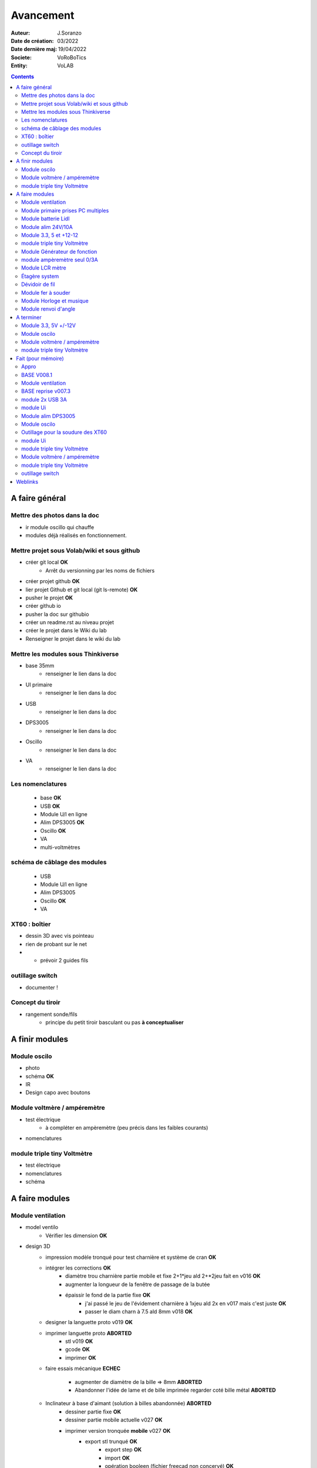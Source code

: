 ++++++++++++++++++++++++++++++++++++++++++++++++++++++++++++++++++++++++++++++++++++++++++++++++++++
Avancement
++++++++++++++++++++++++++++++++++++++++++++++++++++++++++++++++++++++++++++++++++++++++++++++++++++

:Auteur: J.Soranzo
:Date de création: 03/2022
:Date dernière maj: 19/04/2022
:Societe: VoRoBoTics
:Entity: VoLAB

.. contents::
    :backlinks: top

====================================================================================================
A faire général
====================================================================================================
Mettre des photos dans la doc
----------------------------------------------------------------------------------------------------
- ir module oscillo qui chauffe
- modules déjà réalisés en fonctionnement.

Mettre projet sous Volab/wiki et sous github
----------------------------------------------------------------------------------------------------
- créer git local **OK**
    - Arrêt du versionning par les noms de fichiers
- créer projet github **OK**
- lier projet Github et git local (git ls-remote) **OK**
- pusher le projet **OK**

- créer github io
- pusher la doc sur githubio
- créer un readme.rst au niveau projet
- créer le projet dans le Wiki du lab
- Renseigner le projet dans le wiki du lab

Mettre les modules sous Thinkiverse
----------------------------------------------------------------------------------------------------
- base 35mm
    - renseigner le lien dans la doc
- UI primaire
    - renseigner le lien dans la doc
- USB
    - renseigner le lien dans la doc
- DPS3005
    - renseigner le lien dans la doc
- Oscillo
    - renseigner le lien dans la doc
- VA
    - renseigner le lien dans la doc


Les nomenclatures
----------------------------------------------------------------------------------------------------
    - base **OK**
    - USB **OK**
    - Module U/I en ligne
    - Alim DPS3005 **OK**
    - Oscillo **OK**
    - VA
    - multi-voltmètres

schéma de câblage des modules
----------------------------------------------------------------------------------------------------
    - USB
    - Module U/I en ligne
    - Alim DPS3005
    - Oscillo **OK**
    - VA

XT60 : boîtier
----------------------------------------------------------------------------------------------------
- dessin 3D avec vis pointeau
- rien de probant sur le net
- - prévoir 2 guides fils

.. image:: images/xt60caseGuides.jpg 



outillage switch
----------------------------------------------------------------------------------------------------
- documenter !

Concept du tiroir
----------------------------------------------------------------------------------------------------
- rangement sonde/fils
    -  principe du petit tiroir basculant ou pas **à conceptualiser**

====================================================================================================
A finir modules
====================================================================================================

Module oscilo
----------------------------------------------------------------------------------------------------
- photo
- schéma **OK**
- IR
- Design capo avec boutons

Module voltmère / ampéremètre 
----------------------------------------------------------------------------------------------------
- test électrique
     - à compléter en ampèremètre (peu précis dans les faibles courants)
- nomenclatures 


module triple tiny Voltmètre
----------------------------------------------------------------------------------------------------
- test électrique

- nomenclatures
- schéma

====================================================================================================
A faire modules
====================================================================================================

Module ventilation
----------------------------------------------------------------------------------------------------
- model ventilo 
    - Vérifier les dimension **OK**

- design 3D
    - impression modèle tronqué pour test charnière et système de cran **OK**
    - intégrer les corrections **OK**
        - diamètre trou charnière partie mobile et fixe 2+1*jeu ald 2+*2jeu fait en v016 **OK**
        - augmenter la longueur de la fenêtre de passage de la butée
        - épaissir le fond de la partie fixe **OK**
            - j'ai passé le jeu de l'évidement charnière à 1xjeu ald 2x en v017 mais c'est juste **OK**
            - passer le diam charn à 7.5 ald 8mm v018 **OK**
    - designer la languette proto v019 **OK**
    - imprimer languette proto **ABORTED**
        - stl v019 **OK**
        - gcode **OK**
        - imprimer **OK**
    - faire essais mécanique **ECHEC**
        
        - augmenter de diamètre de la bille => 8mm  **ABORTED**
        - Abandonner l'idée de lame et de bille imprimée regarder coté bille métal **ABORTED**
    - Inclinateur à base d'aimant (solution à billes abandonnée)  **ABORTED**
        - dessiner partie fixe **OK**
        - dessiner partie mobile actuelle v027 **OK**

        - imprimer version tronquée **mobile** v027 **OK**
            - export stl trunqué **OK**
                - export step **OK**
                - import **OK**
                - opération booleen (fichier freecad non concervé) **OK**
                - export stl **OK**
            - gcode (cura) **OK**
                - gestion des supports : essayer version sans support **OK**
            - impression **OK**

        - imprimer version tronquée **fixe** **OK**
            - export stl trunqué **OK**
                - export step **OK**
                - import **OK**
                - opération booleen **OK**
                - export stl **OK**
            - gcode **OK**
            - impression **OK**
        - monter **OK**
        - tester : trop faible **ECHEC**

        - Essais avec les aimant en long
            - nouvelle branche **aimantsEnLong**
            - dessiner **OK**
            - exporter
            - imprimer
            - tester
			
    - Inclinateur à base de verrou élastique => version 029
        - dessiner : nouvelle branche git : **ventiloSystemInclinaison**
            - sur le côté droit du module. **OK**
            - sur la partie fixe une languette en arc de cercle de 1 mm d'épaisseur **OK**
            - languette rapporté pour simplifier l'impression **OK**
            - sur la partie mobile : des crans (trous cylindriques) **OK**
            - impression languette, poignee **OK**
                - stl, gcode **OK**
                - impression **OK**
            - impression partie fixe tronquee **OK**
                - export step, tronquage, export stl, gcode **OK**
                - impression **OK**
            - impression partie fixe tronquee **OK**
                - export step, tronquage, export stl, gcode **OK**
                - impression **OK**
            - test **A REVOIR**
                - ménager un jeu d'épaisseur d'environ 1mm dans 
                  la partie plane de la partie fixe plutot mobile à cause de l'emprunte languette
                - finir design partie fixe potar avec inter, 
                    - récupérer potar  avec inter (encombrement)
                        - sous Grabcad **OK**
                        - Vérifier dimensions
                        - appro (amazon) **OK**

                - trous passage des fils ventilo et casquette **OK**
                - procéder alors à une impression complète
                    - partie fixe
                        - export stl, gcode
                        - impression
                    - partie mobile
                        - export stl, gcode
                        - impression
                    - casquette
                        - export stl, gcode
                        - impression
    - réduire le jeu longitudinal de la charnière actuel mesuré 1.88mm **OK**
    - repprendre au propre
        - trou passage du fil LED (faire un trou carré au rectangle) **OK**
        - suppression 1mm base partie mobile. **OK**
        - reprendre le modèle potar avec inter
        - faire trous pour potar avec inter
        - paroi casquette led : ep 1mm hauteur 18mm **OK**

- Electronique
    - Pilotage ventilo et LED : LM2596S limité à 12V cf :ref:`pilotage LEDs et ventilo<pilotageLedVentilo>`
        - Test réalisé **OK** 
        - impléménter les 2 voies LED et ventilo **OK**
        - vérifier le numéro du canal pwm pas de diff, analogRead **OK**
        - programmer le composant **OK**
        - Tester les 2 voies **OK**

Module primaire prises PC multiples
----------------------------------------------------------------------------------------------------
- recherche des standard de prises **OK**
- appro des embase correspondantes **OK**
- test des embase en question avant design

- Design du module

Module batterie Lidl
----------------------------------------------------------------------------------------------------
- Modéliser le haut de la batterie
- modéliser le module


Module alim 24V/10A
----------------------------------------------------------------------------------------------------
- faire cable 220V
- faire cable XT60
- En profiter pour cable rallonge XT60
    - avec gros fil dans le tiroir
- Ne vaut-il pas mieux un module complet à cause de l'arrivée 220V



Module 3.3, 5 et +12-12
----------------------------------------------------------------------------------------------------
Alim fixe avec les 3 alimentations principales

module triple tiny Voltmètre
----------------------------------------------------------------------------------------------------
- nomenclatures
- schéma

Module Générateur de fonction
----------------------------------------------------------------------------------------------------
- appro
    - AD9833 breakout board AMAZON **OK**
    - Encodeur rotatif (au lab) cdé le 21/4 **OK**
    - NANO **OK**
    - Ecran I2C **OK**
    - Alimentation symétrique +10V/-10V cdé le 21/4 **OK**
    - Ampli op de sortie cdé le 21/4 **OK**
- Maquettage **OK**
- Design ARDUINO
    - original Instructables
        - DL code **OK**
        - Etude code **OK**
- refonte du code **DELAYED**
    - Trop de boulot peut-être pour une version ultérieure
- 3D retouche BNC emprunte v008 **OK**





module ampèremètre seul 0/3A
----------------------------------------------------------------------------------------------------
- trouver la bête
- commande AMAZON à aiguille


Module LCR mètre
----------------------------------------------------------------------------------------------------
- tout



Étagère system
----------------------------------------------------------------------------------------------------
- tout

Dévidoir de fil
----------------------------------------------------------------------------------------------------
- tout
- Modéliser les bobines
    - diam 55mm, large 21mm, moyen diam 25mm, Flan 1.5mm
    - 6 couleurs
    - AWG 24

6 couleurs

Module fer à souder
----------------------------------------------------------------------------------------------------
- tout : présente peu d'intérêt avec le fer TS100 un simple cable de bout de chaîne pourrait suffire !


Module Horloge et musique
----------------------------------------------------------------------------------------------------
A faire.

Module renvoi d'angle
----------------------------------------------------------------------------------------------------
En accordéon réglable.


====================================================================================================
A terminer
====================================================================================================

Module 3.3, 5V +/-12V
----------------------------------------------------------------------------------------------------
A faire avec fusible réarmables.
Discutabele pour le 5 et le 3.3v vu que les carte de breadboard l'on, ne reste plus que le +/-15V



Module oscilo
----------------------------------------------------------------------------------------------------
- photo
- schéma **OK**
- IR


Module voltmère / ampéremètre 
----------------------------------------------------------------------------------------------------
- test électrique plus complet
- photo **OK**

module triple tiny Voltmètre
----------------------------------------------------------------------------------------------------
- test électrique + réglage **OK**
- photo
- nomenclatures
- schéma


====================================================================================================
Fait (pour mémoire)
====================================================================================================

Appro 
----------------------------------------------------------------------------------------------------
- alim 24V/10A commandée AMAZON le 4/4/22 24€ **OK**
- approvisionner tige laiton 3mm voire 2.5mm **OK**

BASE V008.1
----------------------------------------------------------------------------------------------------
Passage des vis FAV en M3x6 ald M3x10 v008.1 **OK**

Module ventilation
----------------------------------------------------------------------------------------------------
- design 3D
    - impression modèle tronqué pour test charnière et système de cran **OK**
    - intégrer les corrections **OK**
        - diamètre trou charnière partie mobile et fixe 2+1*jeu ald 2+*2jeu fait en v016 **OK**
        - augmenter la longueur de la fenêtre de passage de la butée
        - épaissir le fond de la partie fixe **OK**
            - j'ai passé le jeu de l'évidement charnière à 1xjeu ald 2x en v017 mais c'est juste **OK**
            - passer le diam charn à 7.5 ald 8mm v018 **OK**
    - designer la languette proto v019 **OK**
    - imprimer languette proto **ABORTED**
        - stl v019 **OK**
        - gcode **OK**
        - imprimer **OK**
    - faire essais mécanique **ECHEC**
        - augmenter de diamètre de la bille => 8mm  **ABORTED**
        - Abandonner l'idée de lame et de bille imprimée regarder coté bille métal **ABORTED**
    - Inclinateur à base d'aimant (solution à billes abandonnée)  **ABORTED**
        - dessiner partie fixe **OK**
        - dessiner partie mobile actuelle v027 **OK**
        - imprimer version tronquée **mobile** v027 **OK**
            - export stl trunqué **OK**
                - export step **OK**
                - import **OK**
                - opération booleen (fichier freecad non concervé) **OK**
                - export stl **OK**
            - gcode (cura) **OK**
                - gestion des supports : essayer version sans support **OK**
            - impression **OK**

        - imprimer version tronquée **fixe** **OK**
            - export stl trunqué **OK**
                - export step **OK**
                - import **OK**
                - opération booleen **OK**
                - export stl **OK**
            - gcode **OK**
            - impression **OK**
        - monter **OK**
        - tester : trop faible **ECHEC**




BASE reprise v007.3
----------------------------------------------------------------------------------------------------
- Reprendre le profile XT60 **OK**
    - vérifier les jeux -pas de jeu -ajout jeu vertical 0.5 **OK**
    - diminuer la largeur 8 vs 8.4 **OK**
    - augmenter la hauteur d'au moins 0.6 (affaissement des couches) xtJeu .6  **OK** 
- Etude solution câblage
    - longueur tige laiton à déterminer pour chaque largeur de module : Calculer **OK**
        - reprendre la longueur pour qu'elles aillent jusqu'au fond des broches des XT **OK**
        - Tester => retouche tige v007.3  **OK**
            - Tige 3mm ne rentre pas dans certaines XT60 !!!! **OK**
    - passer les fils : le pb ne se pose que pour le 35mm **ABANDONNE**
    - souder en extérieur **ABANDONNE**

module 2x USB 3A
----------------------------------------------------------------------------------------------------
- module 2x USB 3A **OK**
    - design FreeCAD rev 4 sur base 006.4  **OK**
    - export STL **OK**
    - préparation GCODE **OK**
        - Fav **OK**
        - Base **OK**
    - impression **OK**
        - Fav **OK**
        - Base **OK**
    - câblage Légèrement difficile **OK**
    - test attention à la polarité **OK**

module Ui
----------------------------------------------------------------------------------------------------
- module Ui
    - design FreeCAD v009 sur base 006.4 **OK**
    - export STL **OK**
    - préparation GCODE **OK**
        - Fav 4h40 **OK**
        - Base 8h12 **OK**
    - impression
        - Fav **OK**
        - Base **OK**
    - câblage très difficile  **OK**
    - test **OK**
    - reprendre alors avec la base 007.5 **OK**
    - reprendre la face avant pour le module écran élargir le trou **OK**
    - Tester ? **NON**

Module alim DPS3005
----------------------------------------------------------------------------------------------------
- module Alimentation DPS3005 (30V 5A) **OK**
    - design FreeCAD **OK**
        - 3D du module DPS30005 **OK**
            - design **OK**
            - Vérifier dimensions **OK**
        - 3D embase banane **OK**
            - Récup GRABCAD **OK**
                - Vérifier dimensions **OK**
        - 3B connecteur audio **OK**
            - recup **OK**
            - vérifier dim **OK**
        - Reprendre avec la base v007.dernière **OK**
        - Finir la FAV **OK**
    - export STL **OK**
    - préparation GCODE **OK**
        - Fav **OK**
        - Base **OK**
    - impression
        - Fav **OK**
        - Base **OK**
    - câblage **OK**
    - test **OK**

Module oscilo
----------------------------------------------------------------------------------------------------
- module oscillo
    - design FreeCAD v003 sur base 006.4  **OK**
    - Reprendre la base v007.dernière  **OK**
    - ajouter BNC **OK**
        - code RS 680-7371 **OK**
    - ajouter module alimentation **OK**
        - modéliser module alimentation **OK**
        - Attention vis Nylon **OK**
    - test hors boîtier (caractériser l'alimentation) **OK**
    - export STL **OK**
    - préparation GCODE **OK**
        - Fav **OK**
        - Base 150mm **OK**
    - impression **OK**
        - Fav **OK**
        - Base **OK**
        - Test mécanique **KO**
            - reprendre l'emprunte de la BNC 3.85 vers 3.35 **OK**
            - aapliqué aussi à BNC_002 **OK**
    - câblage **OK**
    - régler le module DCDC **OK**
    - test électrique **OK**
    - module oscillo
        - ré-imprimer la FAV
            - re-stl **OK**
            - re-gcode **OK**
            - re-imprimer **OK**
        - tester montage mécanique BNC **OK**

Outillage pour la soudure des XT60
----------------------------------------------------------------------------------------------------
- design 3D **OK**
    - retoucher les dimension du reglet celui de 20CM large **OK**
- export STL **OK**
- préparation GCODE **OK**
- impression **OK**
- test **OK**
    - retoucher l'épaisseur du réglet dans la speadsheet v013 **OK**
    - Ajouter des pieds en haut pour basculer pendant la soudure v014 **OK**

- Ré-imprimer v2_014
    - sortir STL **OK**
    - préparer GCODE **OK**
- re-tester la nouvelle version **OK**

module Ui
----------------------------------------------------------------------------------------------------
- ré-imprimer la nouvelle face avant v012 **ABORTED**
    - stl **OK**
    - g-code **OK**
    - imprimer **OK**
- tester mécaniquement **ECHEC et ABANDON**
- collage du module **OK**

module triple tiny Voltmètre
----------------------------------------------------------------------------------------------------
- design 3D **OK**
    - model volmetre sur GRABCAD **KO**
        - mini-dc-voltmeter-1.snapshot.5.zip : entraxe incorecte **KO**
        - dc-0-30v-voltmeter-panel-mount-1.snapshot.3.zip **KO**
        - led-dc-digital-voltmeter-5v-display-green-1.snapshot.5 **OK**

- export STL **OK**
- préparation GCODE **OK**
   - Fav **OK**
   - Base 90mm **OK**
- impression **OK**
   - Fav **OK**
   - Base **OK**
   - teste mécanique **OK**
- câblage
    - couper barres laiton 73.62mm (vérifié le 24/4) **OK**


Module voltmère / ampéremètre 
----------------------------------------------------------------------------------------------------
- modélisation 3D **OK**
    - réutiliser connecteurs AUDIO **OK**
    - rechercher model 3D du module utilisé **OK**
        - vérifier les dimensions **OK**
            - en déduire taille trou **OK**
        - intégrer step dans un fichier Freecad avec spreadsheet **OK**
    - 4 fiches bananes **OK**
- Rechercher schéma de câblage version 3 gros fils, sérigraphié **OK**
    - rouge VI, verts I+,  Noir COM **OK**
    - finir svg de câblage **OK**

- export STL **OK**
- préparation GCODE **OK**
   - Fav **OK**
   - Base 95mm **OK**
- impression **OK**
   - Fav **OK**
   - Base **OK**
   - teste mécanique **OK**
- câblage **OK**
    - couper barres laiton 78.62mm **OK**

- test électrique
     - à compléter en ampèremètre (peu précis dans les faibles courants)
- nomenclatures 

- schéma **OK**
- photo **OK**
    - une incluse **OK**



module triple tiny Voltmètre
----------------------------------------------------------------------------------------------------
- design 3D **OK**
    - model volmetre sur GRABCAD **KO**
        - mini-dc-voltmeter-1.snapshot.5.zip : entraxe incorecte **KO**
        - dc-0-30v-voltmeter-panel-mount-1.snapshot.3.zip **KO**
        - led-dc-digital-voltmeter-5v-display-green-1.snapshot.5 **OK**

- export STL **OK**
- préparation GCODE **OK**
   - Fav **OK**
   - Base 90mm **OK**
- impression **OK**
   - Fav **OK**
   - Base **OK**
   - teste mécanique **OK**
- câblage
    - couper barres laiton 73.62mm (vérifié le 24/4) **OK**
- test électrique

- nomenclatures
- schéma

outillage switch
----------------------------------------------------------------------------------------------------
- imprimer **OK**
    - gcode **OK**
- test méca **KO**
    - trop long, raccourcir de 1 mm, modif chanfrein 4x2 vers 5x1 v004
- ré-imprimer v0004
    - stl **OK**
    - gcode **OK**
    - imprimer **OK**
- re-tester **OK**


====================================================================================================
Weblinks
====================================================================================================

.. target-notes::